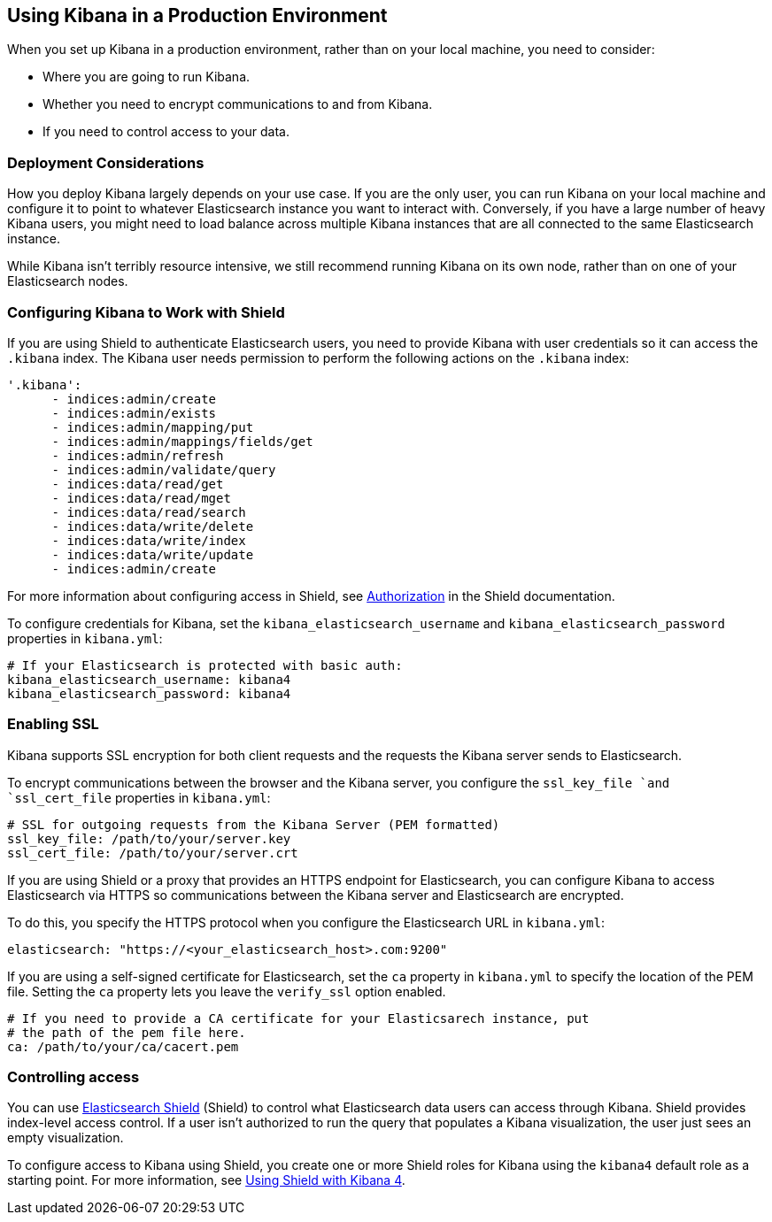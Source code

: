 [[production]]
== Using Kibana in a Production Environment
When you set up Kibana in a production environment, rather than on your local
machine, you need to consider:

* Where you are going to run Kibana.
* Whether you need to encrypt communications to and from Kibana.
* If you need to control access to your data.

=== Deployment Considerations
How you deploy Kibana largely depends on your use case. If you are the only user,
you can run Kibana on your local machine and configure it to point to whatever 
Elasticsearch instance you want to interact with. Conversely, if you have a large 
number of heavy Kibana users, you might need to load balance across multiple
Kibana instances that are all connected to the same Elasticsearch instance.

While Kibana isn't terribly resource intensive, we still recommend running Kibana 
on its own node, rather than on one of your Elasticsearch nodes. 

=== Configuring Kibana to Work with Shield
If you are using Shield to authenticate Elasticsearch users, you need to provide
Kibana with user credentials so it can access the `.kibana` index. The Kibana user
needs permission to perform the following actions on the `.kibana` index:

----
'.kibana':
      - indices:admin/create
      - indices:admin/exists
      - indices:admin/mapping/put
      - indices:admin/mappings/fields/get
      - indices:admin/refresh
      - indices:admin/validate/query
      - indices:data/read/get
      - indices:data/read/mget
      - indices:data/read/search
      - indices:data/write/delete
      - indices:data/write/index
      - indices:data/write/update
      - indices:admin/create
----

For more information about configuring access in Shield, 
see https://www.elasticsearch.org/guide/en/shield/current/authorization.html[Authorization]
in the Shield documentation.

To configure credentials for Kibana, set the `kibana_elasticsearch_username` and
`kibana_elasticsearch_password` properties in `kibana.yml`:

----
# If your Elasticsearch is protected with basic auth:
kibana_elasticsearch_username: kibana4
kibana_elasticsearch_password: kibana4
----
=== Enabling SSL
Kibana supports SSL encryption for both client requests and the requests the Kibana server 
sends to Elasticsearch.

To encrypt communications between the browser and the Kibana server, you configure the `ssl_key_file `and `ssl_cert_file` properties in `kibana.yml`:

----
# SSL for outgoing requests from the Kibana Server (PEM formatted)
ssl_key_file: /path/to/your/server.key
ssl_cert_file: /path/to/your/server.crt
----

If you are using Shield or a proxy that provides an HTTPS endpoint for Elasticsearch, 
you can configure Kibana to access Elasticsearch via HTTPS so communications between
the Kibana server and Elasticsearch are encrypted. 

To do this, you specify the HTTPS
protocol when you configure the Elasticsearch URL in `kibana.yml`:

----
elasticsearch: "https://<your_elasticsearch_host>.com:9200"
----

If you are using a self-signed certificate for Elasticsearch, set the `ca` property in
`kibana.yml` to specify the location of the PEM file. Setting the `ca` property lets you  leave the `verify_ssl` option enabled.
----
# If you need to provide a CA certificate for your Elasticsarech instance, put
# the path of the pem file here.
ca: /path/to/your/ca/cacert.pem
----

=== Controlling access
You can use http://www.elasticsearch.org/overview/shield/[Elasticsearch Shield] 
(Shield) to control what Elasticsearch data users can access through Kibana. 
Shield provides index-level access control. If a user isn't authorized to run 
the query that populates a Kibana visualization, the user just sees an empty 
visualization. 

To configure access to Kibana using Shield, you create one or more Shield roles 
for Kibana using the `kibana4` default role as a starting point. For more 
information, see http://www.elasticsearch.org/guide/en/shield/current/_shield_with_kibana_4.html[Using Shield with Kibana 4].